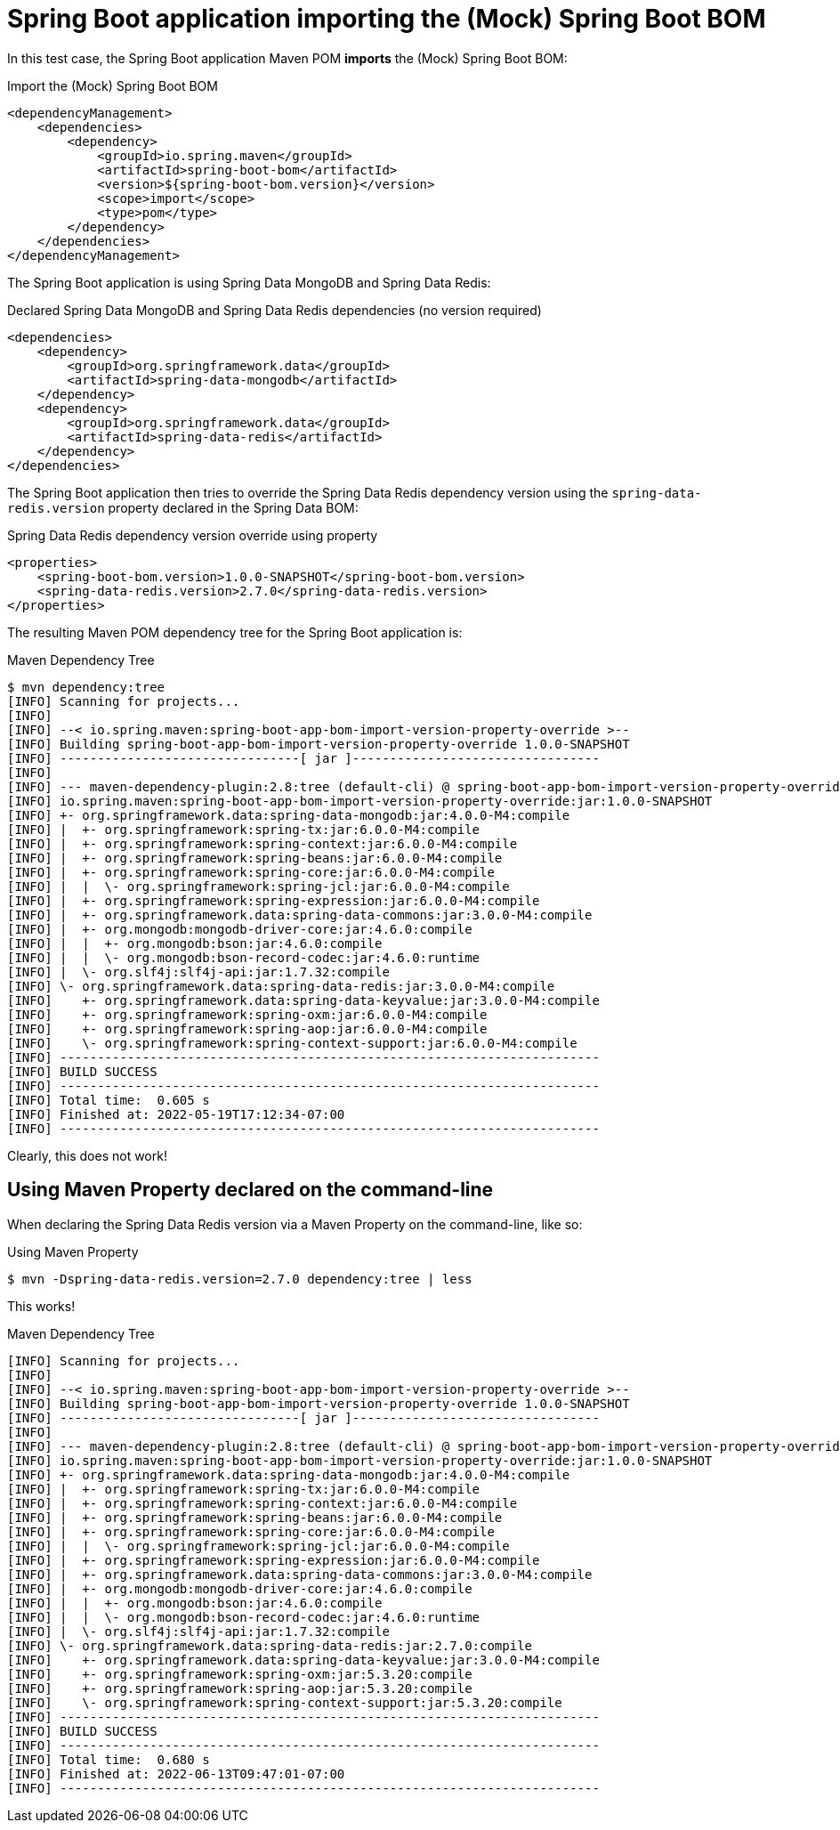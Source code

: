 = Spring Boot application importing the (Mock) Spring Boot BOM

In this test case, the Spring Boot application Maven POM *imports* the (Mock) Spring Boot BOM:

.Import the (Mock) Spring Boot BOM
[source, xml]
----
<dependencyManagement>
    <dependencies>
        <dependency>
            <groupId>io.spring.maven</groupId>
            <artifactId>spring-boot-bom</artifactId>
            <version>${spring-boot-bom.version}</version>
            <scope>import</scope>
            <type>pom</type>
        </dependency>
    </dependencies>
</dependencyManagement>
----

The Spring Boot application is using Spring Data MongoDB and Spring Data Redis:

.Declared Spring Data MongoDB and Spring Data Redis dependencies (no version required)
[source, xml]
----
<dependencies>
    <dependency>
        <groupId>org.springframework.data</groupId>
        <artifactId>spring-data-mongodb</artifactId>
    </dependency>
    <dependency>
        <groupId>org.springframework.data</groupId>
        <artifactId>spring-data-redis</artifactId>
    </dependency>
</dependencies>
----

The Spring Boot application then tries to override the Spring Data Redis dependency version
using the `spring-data-redis.version` property declared in the Spring Data BOM:

.Spring Data Redis dependency version override using property
[source, xml]
----
<properties>
    <spring-boot-bom.version>1.0.0-SNAPSHOT</spring-boot-bom.version>
    <spring-data-redis.version>2.7.0</spring-data-redis.version>
</properties>
----

The resulting Maven POM dependency tree for the Spring Boot application is:

.Maven Dependency Tree
[source,txt]
----
$ mvn dependency:tree
[INFO] Scanning for projects...
[INFO]
[INFO] --< io.spring.maven:spring-boot-app-bom-import-version-property-override >--
[INFO] Building spring-boot-app-bom-import-version-property-override 1.0.0-SNAPSHOT
[INFO] --------------------------------[ jar ]---------------------------------
[INFO]
[INFO] --- maven-dependency-plugin:2.8:tree (default-cli) @ spring-boot-app-bom-import-version-property-override ---
[INFO] io.spring.maven:spring-boot-app-bom-import-version-property-override:jar:1.0.0-SNAPSHOT
[INFO] +- org.springframework.data:spring-data-mongodb:jar:4.0.0-M4:compile
[INFO] |  +- org.springframework:spring-tx:jar:6.0.0-M4:compile
[INFO] |  +- org.springframework:spring-context:jar:6.0.0-M4:compile
[INFO] |  +- org.springframework:spring-beans:jar:6.0.0-M4:compile
[INFO] |  +- org.springframework:spring-core:jar:6.0.0-M4:compile
[INFO] |  |  \- org.springframework:spring-jcl:jar:6.0.0-M4:compile
[INFO] |  +- org.springframework:spring-expression:jar:6.0.0-M4:compile
[INFO] |  +- org.springframework.data:spring-data-commons:jar:3.0.0-M4:compile
[INFO] |  +- org.mongodb:mongodb-driver-core:jar:4.6.0:compile
[INFO] |  |  +- org.mongodb:bson:jar:4.6.0:compile
[INFO] |  |  \- org.mongodb:bson-record-codec:jar:4.6.0:runtime
[INFO] |  \- org.slf4j:slf4j-api:jar:1.7.32:compile
[INFO] \- org.springframework.data:spring-data-redis:jar:3.0.0-M4:compile
[INFO]    +- org.springframework.data:spring-data-keyvalue:jar:3.0.0-M4:compile
[INFO]    +- org.springframework:spring-oxm:jar:6.0.0-M4:compile
[INFO]    +- org.springframework:spring-aop:jar:6.0.0-M4:compile
[INFO]    \- org.springframework:spring-context-support:jar:6.0.0-M4:compile
[INFO] ------------------------------------------------------------------------
[INFO] BUILD SUCCESS
[INFO] ------------------------------------------------------------------------
[INFO] Total time:  0.605 s
[INFO] Finished at: 2022-05-19T17:12:34-07:00
[INFO] ------------------------------------------------------------------------
----

Clearly, this does not work!

[[maven-property]]
== Using Maven Property declared on the command-line

When declaring the Spring Data Redis version via a Maven Property on the command-line, like so:

.Using Maven Property
[source,txt]
----
$ mvn -Dspring-data-redis.version=2.7.0 dependency:tree | less
----

This works!

.Maven Dependency Tree
[source,txt]
----
[INFO] Scanning for projects...
[INFO]
[INFO] --< io.spring.maven:spring-boot-app-bom-import-version-property-override >--
[INFO] Building spring-boot-app-bom-import-version-property-override 1.0.0-SNAPSHOT
[INFO] --------------------------------[ jar ]---------------------------------
[INFO]
[INFO] --- maven-dependency-plugin:2.8:tree (default-cli) @ spring-boot-app-bom-import-version-property-override ---
[INFO] io.spring.maven:spring-boot-app-bom-import-version-property-override:jar:1.0.0-SNAPSHOT
[INFO] +- org.springframework.data:spring-data-mongodb:jar:4.0.0-M4:compile
[INFO] |  +- org.springframework:spring-tx:jar:6.0.0-M4:compile
[INFO] |  +- org.springframework:spring-context:jar:6.0.0-M4:compile
[INFO] |  +- org.springframework:spring-beans:jar:6.0.0-M4:compile
[INFO] |  +- org.springframework:spring-core:jar:6.0.0-M4:compile
[INFO] |  |  \- org.springframework:spring-jcl:jar:6.0.0-M4:compile
[INFO] |  +- org.springframework:spring-expression:jar:6.0.0-M4:compile
[INFO] |  +- org.springframework.data:spring-data-commons:jar:3.0.0-M4:compile
[INFO] |  +- org.mongodb:mongodb-driver-core:jar:4.6.0:compile
[INFO] |  |  +- org.mongodb:bson:jar:4.6.0:compile
[INFO] |  |  \- org.mongodb:bson-record-codec:jar:4.6.0:runtime
[INFO] |  \- org.slf4j:slf4j-api:jar:1.7.32:compile
[INFO] \- org.springframework.data:spring-data-redis:jar:2.7.0:compile
[INFO]    +- org.springframework.data:spring-data-keyvalue:jar:3.0.0-M4:compile
[INFO]    +- org.springframework:spring-oxm:jar:5.3.20:compile
[INFO]    +- org.springframework:spring-aop:jar:5.3.20:compile
[INFO]    \- org.springframework:spring-context-support:jar:5.3.20:compile
[INFO] ------------------------------------------------------------------------
[INFO] BUILD SUCCESS
[INFO] ------------------------------------------------------------------------
[INFO] Total time:  0.680 s
[INFO] Finished at: 2022-06-13T09:47:01-07:00
[INFO] ------------------------------------------------------------------------
----
